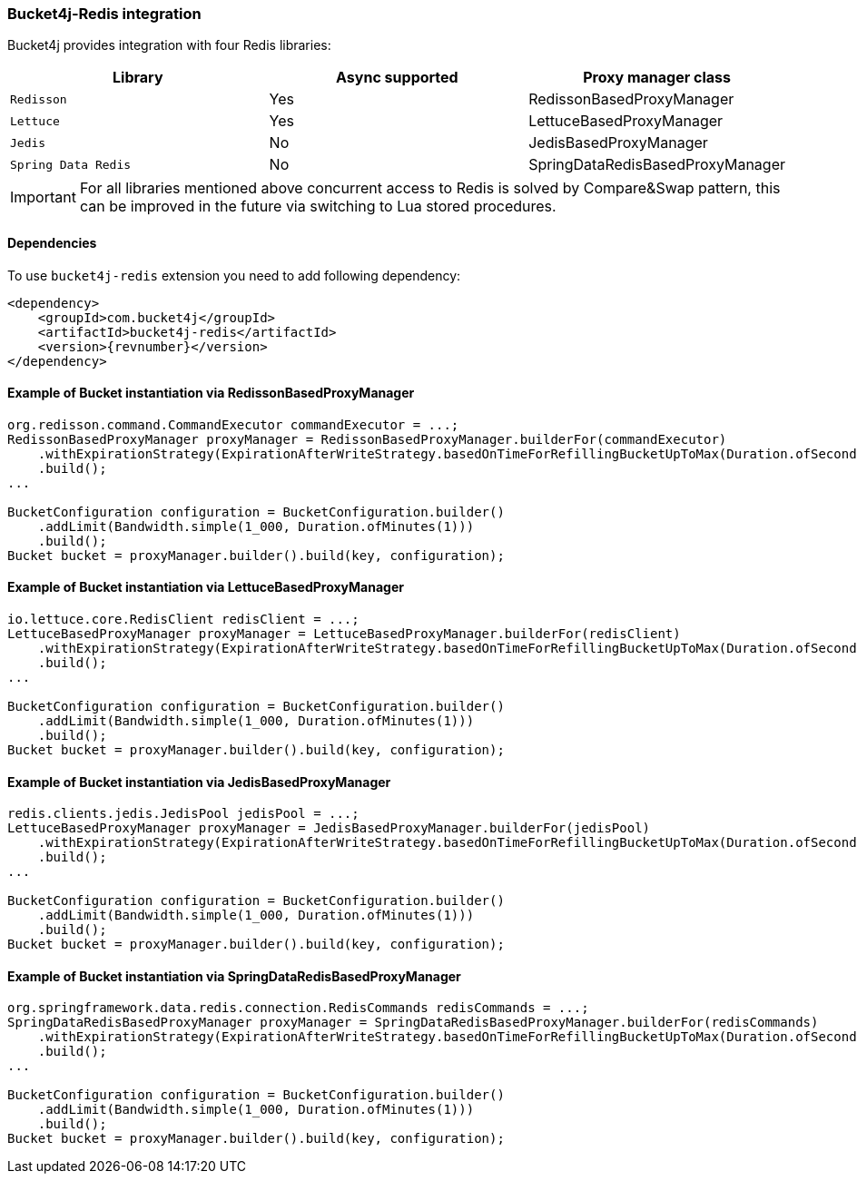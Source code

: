 [[bucket4j-redis, Bucket4j-Redis]]
=== Bucket4j-Redis integration
Bucket4j provides integration with four Redis libraries:
[cols="1,1,1"]
|===
|Library | Async supported | Proxy manager class

|``Redisson``
| Yes
| RedissonBasedProxyManager

|``Lettuce``
| Yes
| LettuceBasedProxyManager

|``Jedis``
| No
| JedisBasedProxyManager

|``Spring Data Redis``
| No
| SpringDataRedisBasedProxyManager
|===
IMPORTANT: For all libraries mentioned above concurrent access to Redis is solved by Compare&Swap pattern, this can be improved in the future via switching to Lua stored procedures.

==== Dependencies
To use ``bucket4j-redis`` extension you need to add following dependency:
[source, xml, subs=attributes+]
----
<dependency>
    <groupId>com.bucket4j</groupId>
    <artifactId>bucket4j-redis</artifactId>
    <version>{revnumber}</version>
</dependency>
----

==== Example of Bucket instantiation via RedissonBasedProxyManager
[source, java]
----
org.redisson.command.CommandExecutor commandExecutor = ...;
RedissonBasedProxyManager proxyManager = RedissonBasedProxyManager.builderFor(commandExecutor)
    .withExpirationStrategy(ExpirationAfterWriteStrategy.basedOnTimeForRefillingBucketUpToMax(Duration.ofSeconds(10)))
    .build();
...

BucketConfiguration configuration = BucketConfiguration.builder()
    .addLimit(Bandwidth.simple(1_000, Duration.ofMinutes(1)))
    .build();
Bucket bucket = proxyManager.builder().build(key, configuration);
----

==== Example of Bucket instantiation via LettuceBasedProxyManager
[source, java]
----
io.lettuce.core.RedisClient redisClient = ...;
LettuceBasedProxyManager proxyManager = LettuceBasedProxyManager.builderFor(redisClient)
    .withExpirationStrategy(ExpirationAfterWriteStrategy.basedOnTimeForRefillingBucketUpToMax(Duration.ofSeconds(10)))
    .build();
...

BucketConfiguration configuration = BucketConfiguration.builder()
    .addLimit(Bandwidth.simple(1_000, Duration.ofMinutes(1)))
    .build();
Bucket bucket = proxyManager.builder().build(key, configuration);
----

==== Example of Bucket instantiation via JedisBasedProxyManager
[source, java]
----
redis.clients.jedis.JedisPool jedisPool = ...;
LettuceBasedProxyManager proxyManager = JedisBasedProxyManager.builderFor(jedisPool)
    .withExpirationStrategy(ExpirationAfterWriteStrategy.basedOnTimeForRefillingBucketUpToMax(Duration.ofSeconds(10)))
    .build();
...

BucketConfiguration configuration = BucketConfiguration.builder()
    .addLimit(Bandwidth.simple(1_000, Duration.ofMinutes(1)))
    .build();
Bucket bucket = proxyManager.builder().build(key, configuration);
----

==== Example of Bucket instantiation via SpringDataRedisBasedProxyManager
[source, java]
----
org.springframework.data.redis.connection.RedisCommands redisCommands = ...;
SpringDataRedisBasedProxyManager proxyManager = SpringDataRedisBasedProxyManager.builderFor(redisCommands)
    .withExpirationStrategy(ExpirationAfterWriteStrategy.basedOnTimeForRefillingBucketUpToMax(Duration.ofSeconds(10)))
    .build();
...

BucketConfiguration configuration = BucketConfiguration.builder()
    .addLimit(Bandwidth.simple(1_000, Duration.ofMinutes(1)))
    .build();
Bucket bucket = proxyManager.builder().build(key, configuration);
----